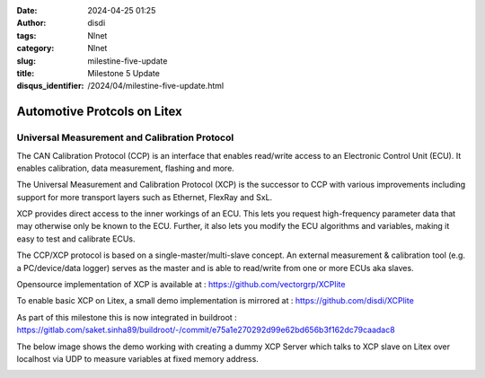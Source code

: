 :date: 2024-04-25 01:25
:author: disdi
:tags: Nlnet
:category: Nlnet
:slug: milestine-five-update
:title: Milestone 5 Update
:disqus_identifier: /2024/04/milestine-five-update.html

Automotive Protcols on Litex
============================

Universal Measurement and Calibration Protocol 
----------------------------------------------

The CAN Calibration Protocol (CCP) is an interface that enables read/write access to an Electronic Control Unit (ECU).
It enables calibration, data measurement, flashing and more.

The Universal Measurement and Calibration Protocol (XCP) is the successor to CCP with various improvements including 
support for more transport layers such as Ethernet, FlexRay and SxL.

XCP provides direct access to the inner workings of an ECU. This lets you request high-frequency parameter data that may
otherwise only be known to the ECU. Further, it also lets you modify the ECU algorithms and variables, making it easy to
test and calibrate ECUs.

The CCP/XCP protocol is based on a single-master/multi-slave concept. An external measurement & calibration tool
(e.g. a PC/device/data logger) serves as the master and is able to read/write from one or more ECUs aka slaves.

Opensource implementation of XCP is available at :
https://github.com/vectorgrp/XCPlite

To enable basic XCP on Litex, a small demo implementation is mirrored at :
https://github.com/disdi/XCPlite


As part of this milestone this is now integrated in buildroot :
https://gitlab.com/saket.sinha89/buildroot/-/commit/e75a1e270292d99e62bd656b3f162dc79caadac8


The below image shows the demo working with creating a dummy XCP Server which talks to XCP slave on Litex over localhost 
via UDP to measure variables at fixed memory address.

|Image|


.. |Image| image:: /assets/images/xcplite-demo.png
   :target: /assets/images/xcplite-demo.png